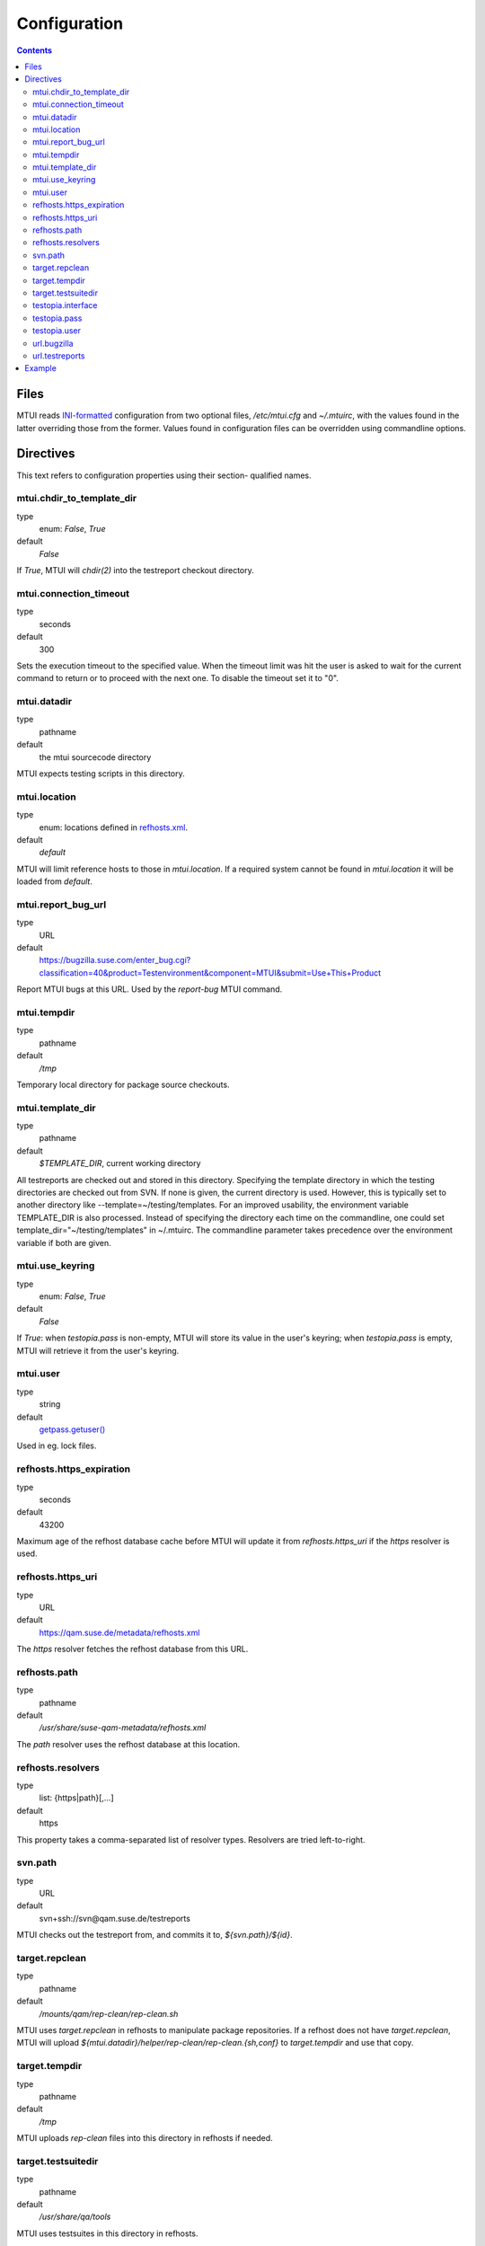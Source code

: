 .. vim: tw=72 sts=2 sw=2 et

########################################################################
                             Configuration
########################################################################

.. contents::

Files
=====

MTUI reads `INI-formatted`_ configuration from two optional files,
`/etc/mtui.cfg` and `~/.mtuirc`, with the values found in the latter
overriding those from the former.  Values found in configuration files
can be overridden using commandline options.

.. _`INI-formatted`: https://docs.python.org/2/library/configparser.html

Directives
==========

This text refers to configuration properties using their section-
qualified names.

mtui.chdir_to_template_dir
~~~~~~~~~~~~~~~~~~~~~~~~~~

type
  enum: `False`, `True`
default
  `False`

If `True`, MTUI will `chdir(2)` into the testreport
checkout directory.

mtui.connection_timeout
~~~~~~~~~~~~~~~~~~~~~~~

type
  seconds
default
  300

Sets the execution timeout to the specified value.
When the timeout limit was hit the user is asked to wait for the current
command to return or to proceed with the next one.
To disable the timeout set it to "0".

mtui.datadir
~~~~~~~~~~~~

type
  pathname
default
  the mtui sourcecode directory

MTUI expects testing scripts in this directory.

mtui.location
~~~~~~~~~~~~~

type
  enum: locations defined in `refhosts.xml`_.
default
  `default`

.. _refhosts.xml: https://gitlab.suse.de/qa-maintenance/metadata/blob/master/refhosts.xml

MTUI will limit reference hosts to those in `mtui.location`.
If a required system cannot be found in `mtui.location`
it will be loaded from `default`.

mtui.report_bug_url
~~~~~~~~~~~~~~~~~~~

type
  URL
default
  https://bugzilla.suse.com/enter_bug.cgi?classification=40&product=Testenvironment&component=MTUI&submit=Use+This+Product

Report MTUI bugs at this URL.  Used by the `report-bug` MTUI command.

mtui.tempdir
~~~~~~~~~~~~

type
  pathname
default
  `/tmp`

Temporary local directory for package source checkouts.

mtui.template_dir
~~~~~~~~~~~~~~~~~

type
  pathname
default
  `$TEMPLATE_DIR`, current working directory

All testreports are checked out and stored in this directory.
Specifying the template directory in which the testing directories
are checked out from SVN. If none is given, the current directory
is used. However, this is typically set to another directory
like --template=~/testing/templates. For an improved usability,
the environment variable TEMPLATE_DIR is also processed. Instead of
specifying the directory each time on the commandline, one could set
template_dir="~/testing/templates" in ~/.mtuirc. The commandline
parameter takes precedence over the environment variable if both are given.

mtui.use_keyring
~~~~~~~~~~~~~~~~

type
  enum: `False`, `True`
default
  `False`

If `True`: when `testopia.pass` is non-empty, MTUI will store
its value in the user's keyring; when `testopia.pass` is empty,
MTUI will retrieve it from the user's keyring.

mtui.user
~~~~~~~~~

type
  string
default
  `getpass.getuser()`__

Used in eg. lock files.

.. __: https://docs.python.org/2/library/getpass.html#getpass.getuser


refhosts.https_expiration
~~~~~~~~~~~~~~~~~~~~~~~~~

type
  seconds
default
  43200

Maximum age of the refhost database cache before MTUI will
update it from `refhosts.https_uri` if the `https` resolver is used.

refhosts.https_uri
~~~~~~~~~~~~~~~~~~

type
  URL
default
  https://qam.suse.de/metadata/refhosts.xml

The `https` resolver fetches the refhost database from this URL.

refhosts.path
~~~~~~~~~~~~~

type
  pathname
default
  `/usr/share/suse-qam-metadata/refhosts.xml`

The `path` resolver uses the refhost database at this location.

refhosts.resolvers
~~~~~~~~~~~~~~~~~~

type
  list: {https|path}[,...]
default
  https

This property takes a comma-separated list of resolver types.
Resolvers are tried left-to-right.

svn.path
~~~~~~~~

type
  URL
default
  svn+ssh://svn@qam.suse.de/testreports

MTUI checks out the testreport from, and commits it to,
`${svn.path}/${id}`.

target.repclean
~~~~~~~~~~~~~~~

type
  pathname
default
  `/mounts/qam/rep-clean/rep-clean.sh`

MTUI uses `target.repclean` in refhosts to manipulate package
repositories.  If a refhost does not have `target.repclean`,
MTUI will upload `${mtui.datadir}/helper/rep-clean/rep-clean.{sh,conf}`
to `target.tempdir` and use that copy.

target.tempdir
~~~~~~~~~~~~~~

type
  pathname
default
  `/tmp`

MTUI uploads `rep-clean` files into this directory in refhosts
if needed.

target.testsuitedir
~~~~~~~~~~~~~~~~~~~

type
  pathname
default
  `/usr/share/qa/tools`

MTUI uses testsuites in this directory in refhosts.

testopia.interface
~~~~~~~~~~~~~~~~~~

type
  URL
default
  https://apibugzilla.novell.com/tr_xmlrpc.cgi

MTUI accesses Testopia through this URL.

testopia.pass
~~~~~~~~~~~~~

type
  string
default
  <EMPTY>

Password used to log into `testopia.interface`.
Testopia is integrated with Bugzilla and uses the same credentials.

testopia.user
~~~~~~~~~~~~~

type
  string
default
  <EMPTY>

Username used to log into `testopia.interface`.
Testopia is integrated with Bugzilla and uses the same credentials.

url.bugzilla
~~~~~~~~~~~~

type
  URL
default
  https://bugzilla.novell.com

Used to construct URLs in Bugzilla- and Testopia-related commands.

url.testreports
~~~~~~~~~~~~~~~

type
  URL
default
  http://qam.suse.de/testreports

Prefix to the `Testreport` field value in `list_metadata`
command output.

Example
=======

::

   [mtui]
   template_dir = <where you want to store testreport checkouts>
   location = <your location>

   [testopia]
   user = <your Bugzilla ID>
   pass = <your Bugzilla passwd>
